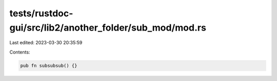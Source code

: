 tests/rustdoc-gui/src/lib2/another_folder/sub_mod/mod.rs
========================================================

Last edited: 2023-03-30 20:35:59

Contents:

.. code-block:: rs

    pub fn subsubsub() {}


